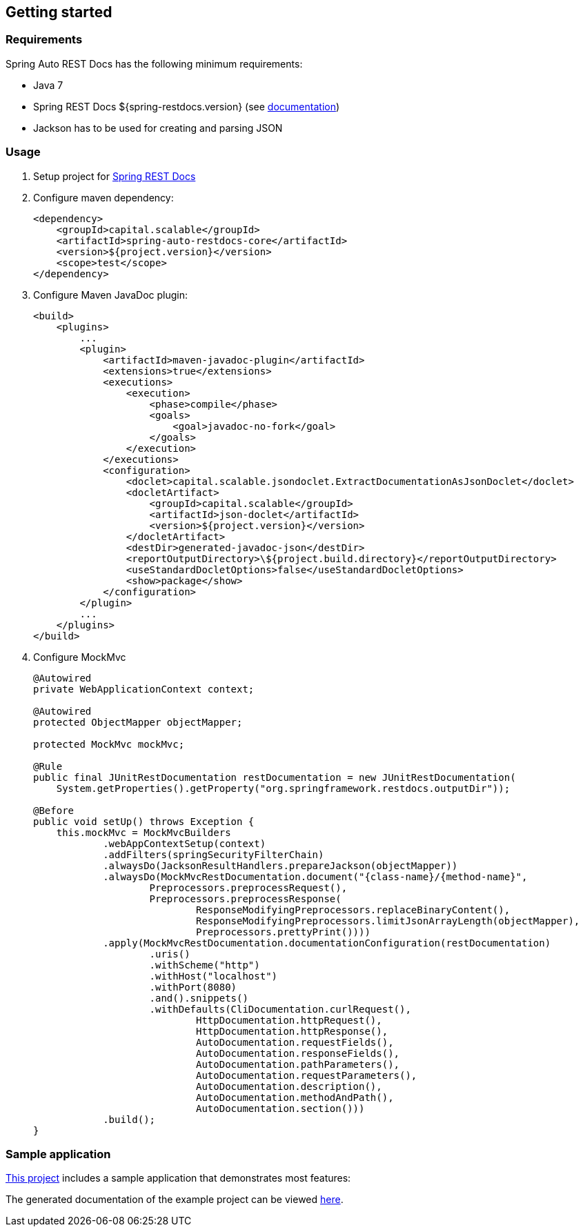 == Getting started

=== Requirements

Spring Auto REST Docs has the following minimum requirements:

* Java 7
* Spring REST Docs ${spring-restdocs.version} (see http://docs.spring.io/spring-restdocs/docs/${spring-restdocs.version}/reference/html5/[documentation])
* Jackson has to be used for creating and parsing JSON

=== Usage

. Setup project for http://docs.spring.io/spring-restdocs/docs/${spring-restdocs.version}/reference/html5/#getting-started[Spring REST Docs]

. Configure maven dependency:
+
[source,xml,indent=0,role="secondary"]
----
<dependency>
    <groupId>capital.scalable</groupId>
    <artifactId>spring-auto-restdocs-core</artifactId>
    <version>${project.version}</version>
    <scope>test</scope>
</dependency>
----

. Configure Maven JavaDoc plugin:
+
[source,xml,indent=0,role="secondary"]
----
<build>
    <plugins>
        ...
        <plugin>
            <artifactId>maven-javadoc-plugin</artifactId>
            <extensions>true</extensions>
            <executions>
                <execution>
                    <phase>compile</phase>
                    <goals>
                        <goal>javadoc-no-fork</goal>
                    </goals>
                </execution>
            </executions>
            <configuration>
                <doclet>capital.scalable.jsondoclet.ExtractDocumentationAsJsonDoclet</doclet>
                <docletArtifact>
                    <groupId>capital.scalable</groupId>
                    <artifactId>json-doclet</artifactId>
                    <version>${project.version}</version>
                </docletArtifact>
                <destDir>generated-javadoc-json</destDir>
                <reportOutputDirectory>\${project.build.directory}</reportOutputDirectory>
                <useStandardDocletOptions>false</useStandardDocletOptions>
                <show>package</show>
            </configuration>
        </plugin>
        ...
    </plugins>
</build>
----

. Configure MockMvc
+
[source,java,indent=0,role="secondary"]
----
@Autowired
private WebApplicationContext context;

@Autowired
protected ObjectMapper objectMapper;

protected MockMvc mockMvc;

@Rule
public final JUnitRestDocumentation restDocumentation = new JUnitRestDocumentation(
    System.getProperties().getProperty("org.springframework.restdocs.outputDir"));

@Before
public void setUp() throws Exception {
    this.mockMvc = MockMvcBuilders
            .webAppContextSetup(context)
            .addFilters(springSecurityFilterChain)
            .alwaysDo(JacksonResultHandlers.prepareJackson(objectMapper))
            .alwaysDo(MockMvcRestDocumentation.document("{class-name}/{method-name}",
                    Preprocessors.preprocessRequest(),
                    Preprocessors.preprocessResponse(
                            ResponseModifyingPreprocessors.replaceBinaryContent(),
                            ResponseModifyingPreprocessors.limitJsonArrayLength(objectMapper),
                            Preprocessors.prettyPrint())))
            .apply(MockMvcRestDocumentation.documentationConfiguration(restDocumentation)
                    .uris()
                    .withScheme("http")
                    .withHost("localhost")
                    .withPort(8080)
                    .and().snippets()
                    .withDefaults(CliDocumentation.curlRequest(),
                            HttpDocumentation.httpRequest(),
                            HttpDocumentation.httpResponse(),
                            AutoDocumentation.requestFields(),
                            AutoDocumentation.responseFields(),
                            AutoDocumentation.pathParameters(),
                            AutoDocumentation.requestParameters(),
                            AutoDocumentation.description(),
                            AutoDocumentation.methodAndPath(),
                            AutoDocumentation.section()))
            .build();
}
----

=== Sample application

https://github.com/ScaCap/spring-auto-restdocs/tree/master/spring-auto-restdocs-example[This project] includes a sample application that demonstrates most features:

The generated documentation of the example project can be viewed https://htmlpreview.github.io/?https://github.com/ScaCap/spring-auto-restdocs/blob/master/spring-auto-restdocs-example/generated-docs/index.html[here].

